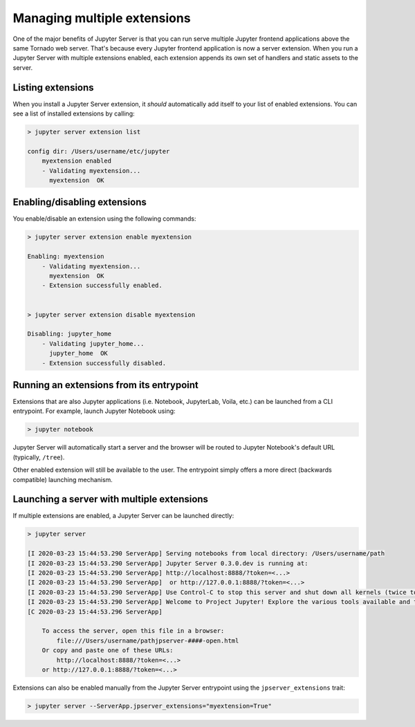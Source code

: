 
.. _managing-multiple-extensions:

Managing multiple extensions
----------------------------

One of the major benefits of Jupyter Server is that you can run serve multiple
Jupyter frontend applications above the same Tornado web server.
That's because every Jupyter frontend application is now a server extension.
When you run a Jupyter Server with multiple extensions enabled, each extension
appends its own set of handlers and static assets to the server.

Listing extensions
~~~~~~~~~~~~~~~~~~

When you install a Jupyter Server extension, it *should* automatically add itself to your list of enabled extensions. You can see a list of installed extensions by calling:

.. code-block:: console

    > jupyter server extension list

    config dir: /Users/username/etc/jupyter
        myextension enabled
        - Validating myextension...
          myextension  OK

Enabling/disabling extensions
~~~~~~~~~~~~~~~~~~~~~~~~~~~~~

You enable/disable an extension using the following commands:

.. code-block:: console

    > jupyter server extension enable myextension

    Enabling: myextension
        - Validating myextension...
          myextension  OK
        - Extension successfully enabled.


    > jupyter server extension disable myextension

    Disabling: jupyter_home
        - Validating jupyter_home...
          jupyter_home  OK
        - Extension successfully disabled.


Running an extensions from its entrypoint
~~~~~~~~~~~~~~~~~~~~~~~~~~~~~~~~~~~~~~~~~

Extensions that are also Jupyter applications (i.e. Notebook, JupyterLab, Voila, etc.) can be launched
from a CLI entrypoint. For example, launch Jupyter Notebook using:

.. code-block:: console

    > jupyter notebook


Jupyter Server will automatically start a server and the browser will be routed to Jupyter Notebook's default URL (typically, ``/tree``).

Other enabled extension will still be available to the user. The entrypoint simply offers a more direct (backwards compatible) launching mechanism.

Launching a server with multiple extensions
~~~~~~~~~~~~~~~~~~~~~~~~~~~~~~~~~~~~~~~~~~~

If multiple extensions are enabled, a Jupyter Server can be launched directly:

.. code-block:: console

    > jupyter server

    [I 2020-03-23 15:44:53.290 ServerApp] Serving notebooks from local directory: /Users/username/path
    [I 2020-03-23 15:44:53.290 ServerApp] Jupyter Server 0.3.0.dev is running at:
    [I 2020-03-23 15:44:53.290 ServerApp] http://localhost:8888/?token=<...>
    [I 2020-03-23 15:44:53.290 ServerApp]  or http://127.0.0.1:8888/?token=<...>
    [I 2020-03-23 15:44:53.290 ServerApp] Use Control-C to stop this server and shut down all kernels (twice to skip confirmation).
    [I 2020-03-23 15:44:53.290 ServerApp] Welcome to Project Jupyter! Explore the various tools available and their corresponding documentation. If you are interested in contributing to the platform, please visit the communityresources section at https://jupyter.org/community.html.
    [C 2020-03-23 15:44:53.296 ServerApp]

        To access the server, open this file in a browser:
            file:///Users/username/pathjpserver-####-open.html
        Or copy and paste one of these URLs:
            http://localhost:8888/?token=<...>
        or http://127.0.0.1:8888/?token=<...>


Extensions can also be enabled manually from the Jupyter Server entrypoint using the ``jpserver_extensions`` trait:

.. code-block:: console

    > jupyter server --ServerApp.jpserver_extensions="myextension=True"
